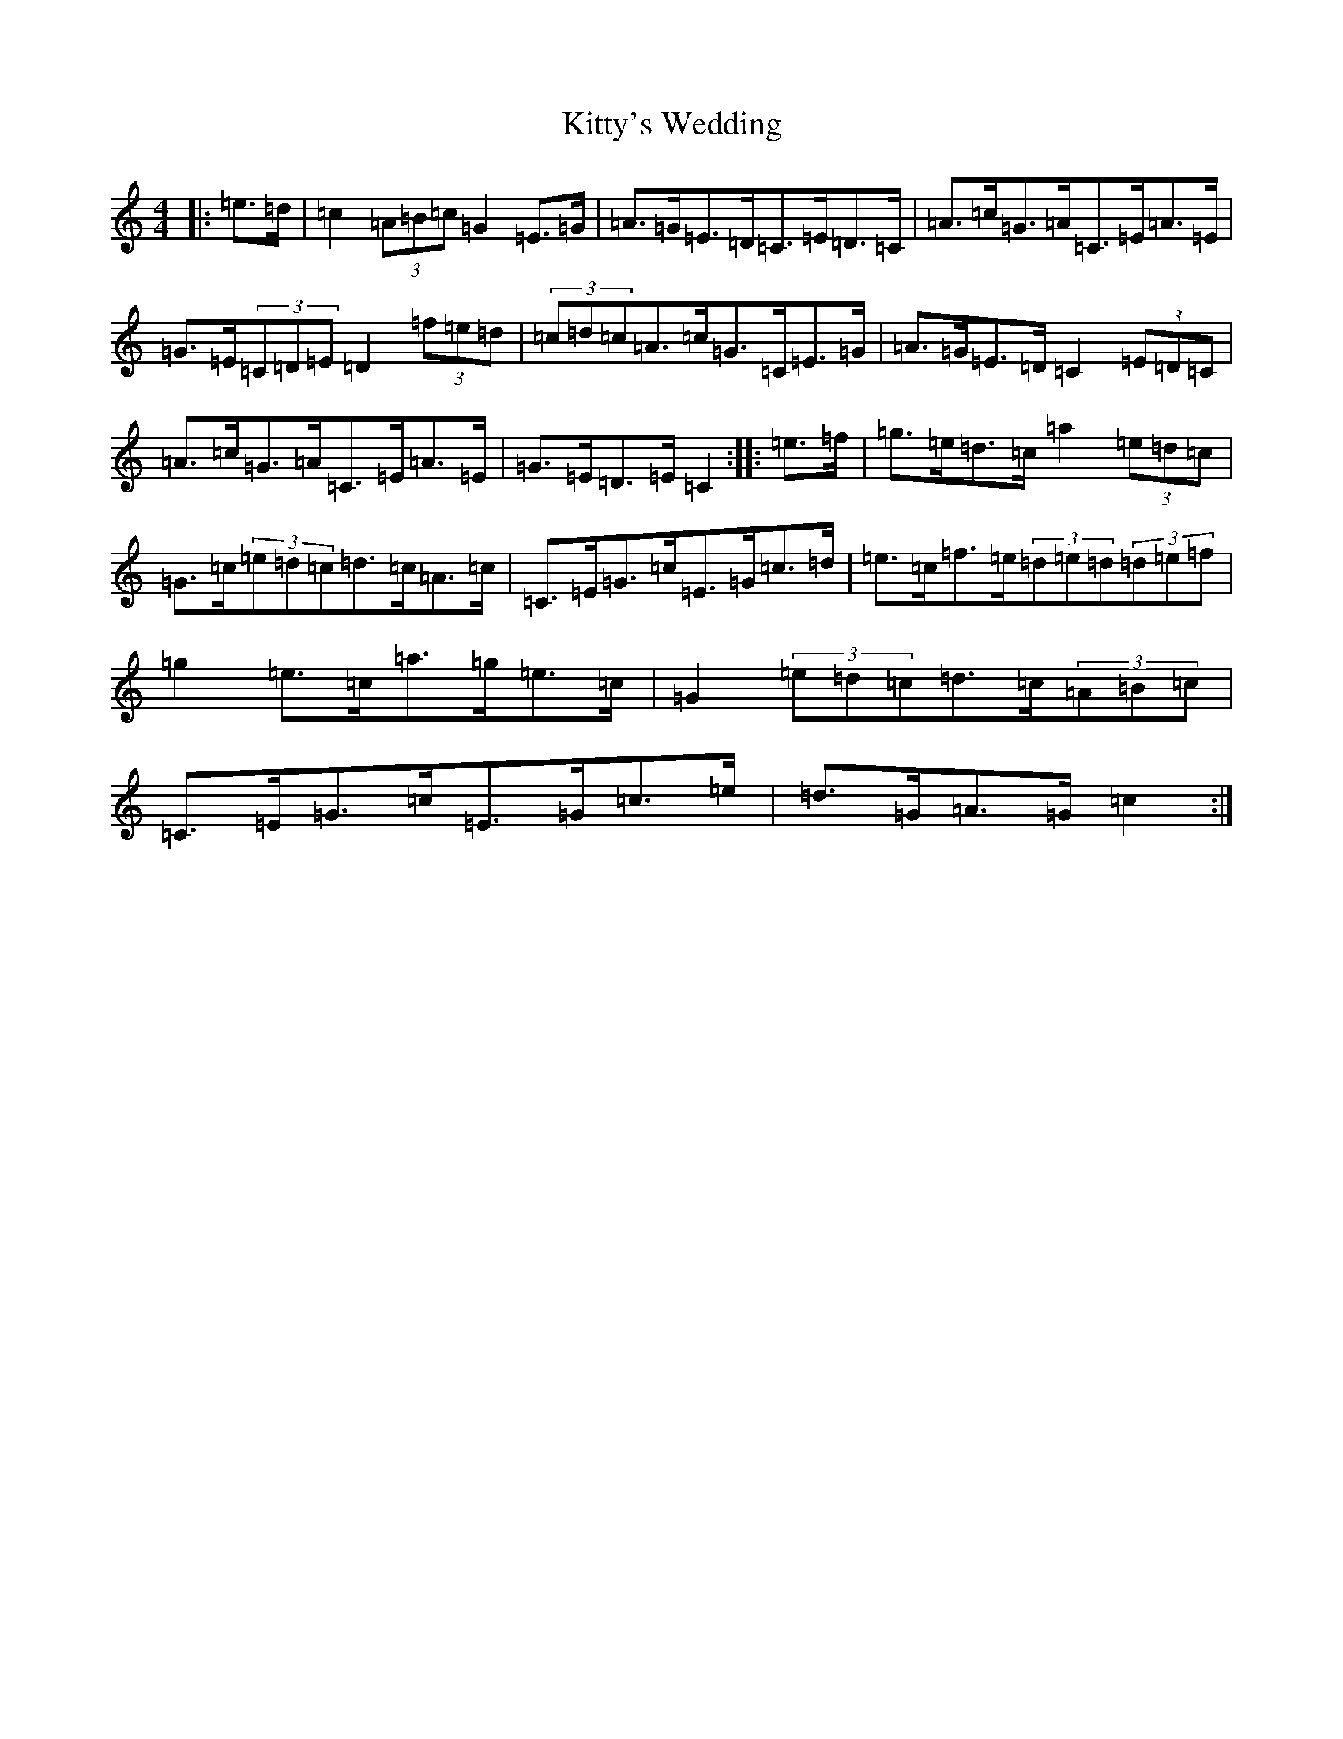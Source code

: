 X: 11661
T: Kitty's Wedding
S: https://thesession.org/tunes/869#setting14040
Z: D Major
R: hornpipe
M: 4/4
L: 1/8
K: C Major
|:=e>=d|=c2(3=A=B=c=G2=E>=G|=A>=G=E>=D=C>=E=D>=C|=A>=c=G>=A=C>=E=A>=E|=G>=E(3=C=D=E=D2(3=f=e=d|(3=c=d=c=A>=c=G>=C=E>=G|=A>=G=E>=D=C2(3=E=D=C|=A>=c=G>=A=C>=E=A>=E|=G>=E=D>=E=C2:||:=e>=f|=g>=e=d>=c=a2(3=e=d=c|=G>=c(3=e=d=c=d>=c=A>=c|=C>=E=G>=c=E>=G=c>=d|=e>=c=f>=e(3=d=e=d(3=d=e=f|=g2=e>=c=a>=g=e>=c|=G2(3=e=d=c=d>=c(3=A=B=c|=C>=E=G>=c=E>=G=c>=e|=d>=G=A>=G=c2:|